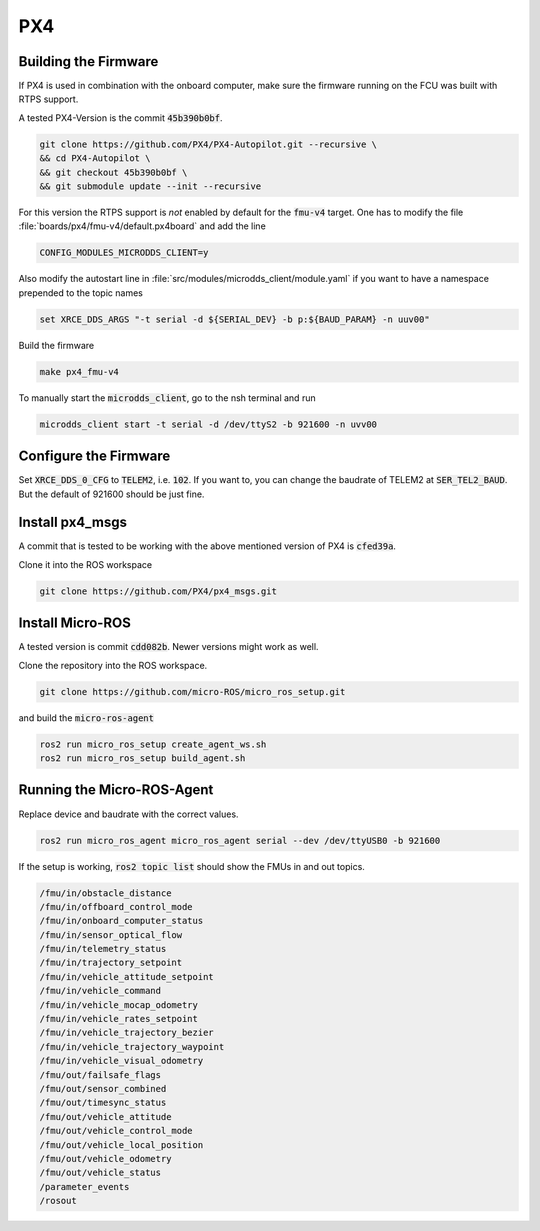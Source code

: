 PX4
###

Building the Firmware
=====================

If PX4 is used in combination with the onboard computer, make sure the firmware running on the FCU was built with RTPS support.

A tested PX4-Version is the commit :code:`45b390b0bf`.

.. code-block:: sh

   git clone https://github.com/PX4/PX4-Autopilot.git --recursive \
   && cd PX4-Autopilot \
   && git checkout 45b390b0bf \
   && git submodule update --init --recursive

For this version the RTPS support is *not* enabled by default for the :code:`fmu-v4` target. One has to modify the file :file:`boards/px4/fmu-v4/default.px4board` and add the line

.. code-block:: sh

   CONFIG_MODULES_MICRODDS_CLIENT=y


Also modify the autostart line in :file:`src/modules/microdds_client/module.yaml` if you want to have a namespace prepended to the topic names

.. code-block:: sh

   set XRCE_DDS_ARGS "-t serial -d ${SERIAL_DEV} -b p:${BAUD_PARAM} -n uuv00"

Build the firmware

.. code-block:: sh

   make px4_fmu-v4

To manually start the :code:`microdds_client`, go to the nsh terminal and run

.. code-block:: sh

   microdds_client start -t serial -d /dev/ttyS2 -b 921600 -n uvv00


Configure the Firmware
======================

Set :code:`XRCE_DDS_0_CFG` to :code:`TELEM2`, i.e. :code:`102`. If you want to, you can change the baudrate of TELEM2 at :code:`SER_TEL2_BAUD`. But the default of 921600 should be just fine.

Install px4_msgs
================

A commit that is tested to be working with the above mentioned version of PX4 is :code:`cfed39a`.

Clone it into the ROS workspace

.. code-block:: sh

   git clone https://github.com/PX4/px4_msgs.git

Install Micro-ROS
=================

A tested version is commit :code:`cdd082b`. Newer versions might work as well.

Clone the repository into the ROS workspace.

.. code-block:: sh

   git clone https://github.com/micro-ROS/micro_ros_setup.git


and build the :code:`micro-ros-agent`

.. code-block:: sh

   ros2 run micro_ros_setup create_agent_ws.sh
   ros2 run micro_ros_setup build_agent.sh

Running the Micro-ROS-Agent
===========================

Replace device and baudrate with the correct values.

.. code-block:: sh

   ros2 run micro_ros_agent micro_ros_agent serial --dev /dev/ttyUSB0 -b 921600

If the setup is working, :code:`ros2 topic list` should show the FMUs in and out topics.

.. code-block:: sh

   /fmu/in/obstacle_distance
   /fmu/in/offboard_control_mode
   /fmu/in/onboard_computer_status
   /fmu/in/sensor_optical_flow
   /fmu/in/telemetry_status
   /fmu/in/trajectory_setpoint
   /fmu/in/vehicle_attitude_setpoint
   /fmu/in/vehicle_command
   /fmu/in/vehicle_mocap_odometry
   /fmu/in/vehicle_rates_setpoint
   /fmu/in/vehicle_trajectory_bezier
   /fmu/in/vehicle_trajectory_waypoint
   /fmu/in/vehicle_visual_odometry
   /fmu/out/failsafe_flags
   /fmu/out/sensor_combined
   /fmu/out/timesync_status
   /fmu/out/vehicle_attitude
   /fmu/out/vehicle_control_mode
   /fmu/out/vehicle_local_position
   /fmu/out/vehicle_odometry
   /fmu/out/vehicle_status
   /parameter_events
   /rosout

